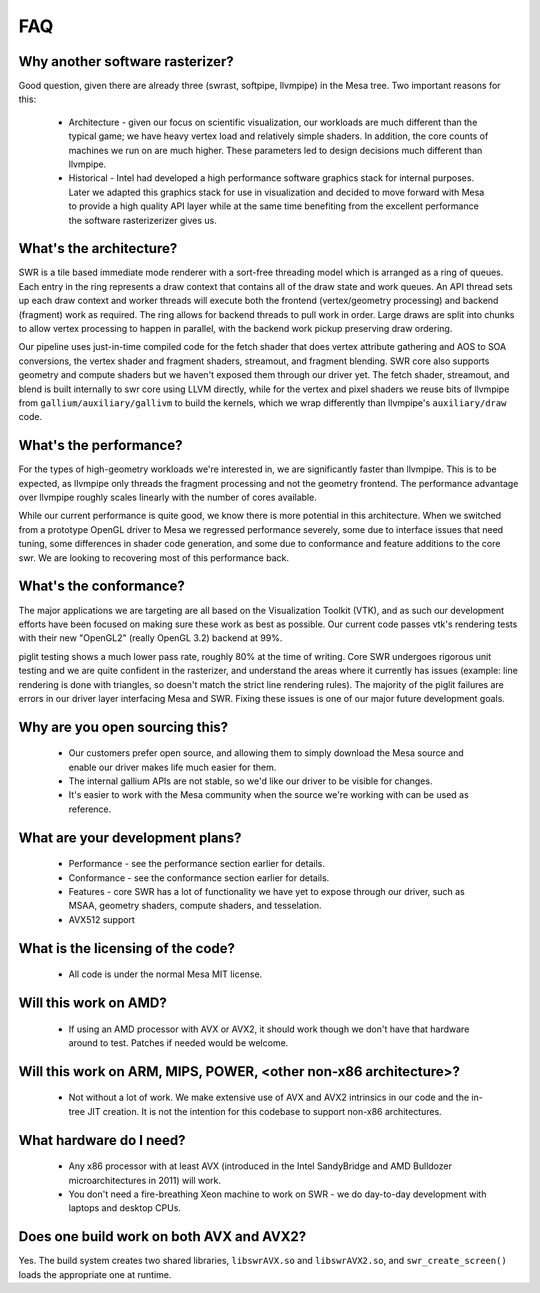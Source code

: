 FAQ
===

Why another software rasterizer?
--------------------------------

Good question, given there are already three (swrast, softpipe,
llvmpipe) in the Mesa tree. Two important reasons for this:

 * Architecture - given our focus on scientific visualization, our
   workloads are much different than the typical game; we have heavy
   vertex load and relatively simple shaders.  In addition, the core
   counts of machines we run on are much higher.  These parameters led
   to design decisions much different than llvmpipe.

 * Historical - Intel had developed a high performance software
   graphics stack for internal purposes.  Later we adapted this
   graphics stack for use in visualization and decided to move forward
   with Mesa to provide a high quality API layer while at the same
   time benefiting from the excellent performance the software
   rasterizerizer gives us.

What's the architecture?
------------------------

SWR is a tile based immediate mode renderer with a sort-free threading
model which is arranged as a ring of queues.  Each entry in the ring
represents a draw context that contains all of the draw state and work
queues.  An API thread sets up each draw context and worker threads
will execute both the frontend (vertex/geometry processing) and
backend (fragment) work as required.  The ring allows for backend
threads to pull work in order.  Large draws are split into chunks to
allow vertex processing to happen in parallel, with the backend work
pickup preserving draw ordering.

Our pipeline uses just-in-time compiled code for the fetch shader that
does vertex attribute gathering and AOS to SOA conversions, the vertex
shader and fragment shaders, streamout, and fragment blending. SWR
core also supports geometry and compute shaders but we haven't exposed
them through our driver yet. The fetch shader, streamout, and blend is
built internally to swr core using LLVM directly, while for the vertex
and pixel shaders we reuse bits of llvmpipe from
``gallium/auxiliary/gallivm`` to build the kernels, which we wrap
differently than llvmpipe's ``auxiliary/draw`` code.

What's the performance?
-----------------------

For the types of high-geometry workloads we're interested in, we are
significantly faster than llvmpipe.  This is to be expected, as
llvmpipe only threads the fragment processing and not the geometry
frontend.  The performance advantage over llvmpipe roughly scales
linearly with the number of cores available.

While our current performance is quite good, we know there is more
potential in this architecture.  When we switched from a prototype
OpenGL driver to Mesa we regressed performance severely, some due to
interface issues that need tuning, some differences in shader code
generation, and some due to conformance and feature additions to the
core swr.  We are looking to recovering most of this performance back.

What's the conformance?
-----------------------

The major applications we are targeting are all based on the
Visualization Toolkit (VTK), and as such our development efforts have
been focused on making sure these work as best as possible.  Our
current code passes vtk's rendering tests with their new "OpenGL2"
(really OpenGL 3.2) backend at 99%.

piglit testing shows a much lower pass rate, roughly 80% at the time
of writing.  Core SWR undergoes rigorous unit testing and we are quite
confident in the rasterizer, and understand the areas where it
currently has issues (example: line rendering is done with triangles,
so doesn't match the strict line rendering rules).  The majority of
the piglit failures are errors in our driver layer interfacing Mesa
and SWR.  Fixing these issues is one of our major future development
goals.

Why are you open sourcing this?
-------------------------------

 * Our customers prefer open source, and allowing them to simply
   download the Mesa source and enable our driver makes life much
   easier for them.

 * The internal gallium APIs are not stable, so we'd like our driver
   to be visible for changes.

 * It's easier to work with the Mesa community when the source we're
   working with can be used as reference.

What are your development plans?
--------------------------------

 * Performance - see the performance section earlier for details.

 * Conformance - see the conformance section earlier for details.

 * Features - core SWR has a lot of functionality we have yet to
   expose through our driver, such as MSAA, geometry shaders, compute
   shaders, and tesselation.

 * AVX512 support

What is the licensing of the code?
----------------------------------

 * All code is under the normal Mesa MIT license.

Will this work on AMD?
----------------------

 * If using an AMD processor with AVX or AVX2, it should work though
   we don't have that hardware around to test.  Patches if needed
   would be welcome.

Will this work on ARM, MIPS, POWER, <other non-x86 architecture>?
-------------------------------------------------------------------------

 * Not without a lot of work.  We make extensive use of AVX and AVX2
   intrinsics in our code and the in-tree JIT creation.  It is not the
   intention for this codebase to support non-x86 architectures.

What hardware do I need?
------------------------

 * Any x86 processor with at least AVX (introduced in the Intel
   SandyBridge and AMD Bulldozer microarchitectures in 2011) will
   work.

 * You don't need a fire-breathing Xeon machine to work on SWR - we do
   day-to-day development with laptops and desktop CPUs.

Does one build work on both AVX and AVX2?
-----------------------------------------

Yes. The build system creates two shared libraries, ``libswrAVX.so`` and
``libswrAVX2.so``, and ``swr_create_screen()`` loads the appropriate one at
runtime.

